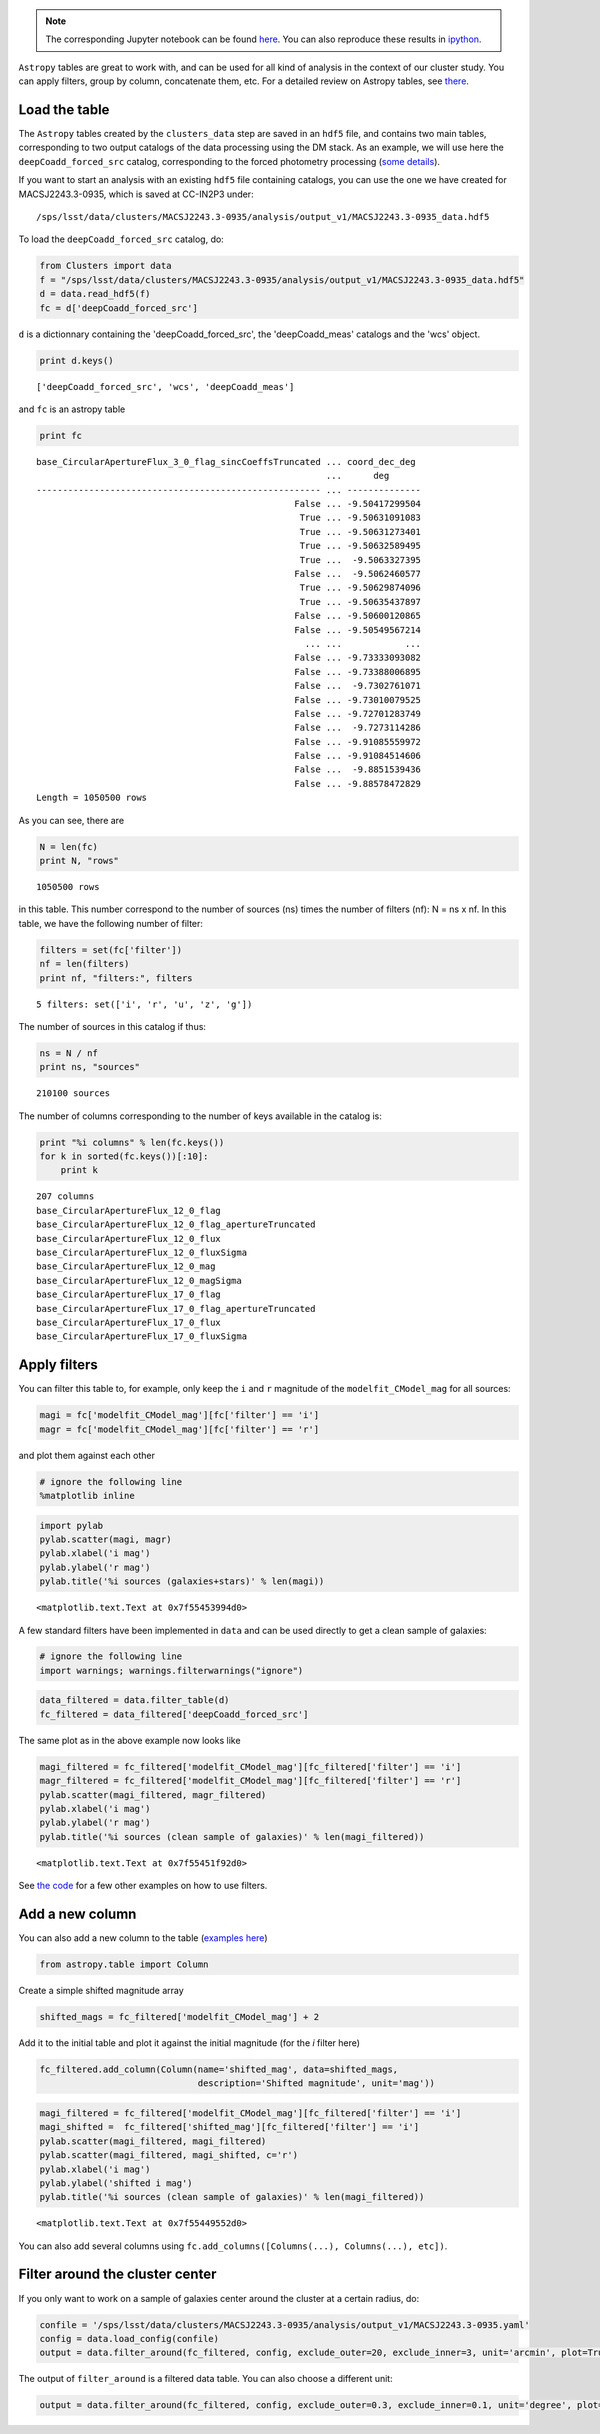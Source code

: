 
.. note::
    The corresponding Jupyter notebook can be found `here <https://github.com/nicolaschotard/Clusters/blob/master/docs/source/data_tuto.ipynb>`_. You can also reproduce these results in `ipython <https://ipython.org/>`_.

``Astropy`` tables are great to work with, and can be used for all kind of
analysis in the context of our cluster study. You can apply filters,
group by column, concatenate them, etc. For a detailed review on
Astropy tables, see `there <http://docs.astropy.org/en/stable/table/>`_.

Load the table
~~~~~~~~~~~~~~

The ``Astropy`` tables created by the ``clusters_data`` step are saved
in an ``hdf5`` file, and contains two main tables, corresponding to two
output catalogs of the data processing using the DM stack. As an
example, we will use here the ``deepCoadd_forced_src`` catalog, corresponding to the
forced photometry processing (`some details
<https://confluence.lsstcorp.org/display/DM/S15+Multi-Band+Coadd+Processing+Prototype>`_).

If you want to start an analysis with an existing ``hdf5`` file containing catalogs, you can use the one we have created for MACSJ2243.3-0935, which is saved at CC-IN2P3 under::

  /sps/lsst/data/clusters/MACSJ2243.3-0935/analysis/output_v1/MACSJ2243.3-0935_data.hdf5

To load the ``deepCoadd_forced_src`` catalog, do:

.. code:: python

    from Clusters import data
    f = "/sps/lsst/data/clusters/MACSJ2243.3-0935/analysis/output_v1/MACSJ2243.3-0935_data.hdf5"
    d = data.read_hdf5(f)
    fc = d['deepCoadd_forced_src']

``d`` is a dictionnary containing the 'deepCoadd_forced_src', the 'deepCoadd_meas' catalogs and the 'wcs' object. 

.. code:: python

    print d.keys()


.. parsed-literal::

    ['deepCoadd_forced_src', 'wcs', 'deepCoadd_meas']


and ``fc`` is an astropy table

.. code:: python

    print fc


.. parsed-literal::

    base_CircularApertureFlux_3_0_flag_sincCoeffsTruncated ... coord_dec_deg 
                                                           ...      deg      
    ------------------------------------------------------ ... --------------
                                                     False ... -9.50417299504
                                                      True ... -9.50631091083
                                                      True ... -9.50631273401
                                                      True ... -9.50632589495
                                                      True ...  -9.5063327395
                                                     False ...  -9.5062460577
                                                      True ... -9.50629874096
                                                      True ... -9.50635437897
                                                     False ... -9.50600120865
                                                     False ... -9.50549567214
                                                       ... ...            ...
                                                     False ... -9.73333093082
                                                     False ... -9.73388006895
                                                     False ...  -9.7302761071
                                                     False ... -9.73010079525
                                                     False ... -9.72701283749
                                                     False ...  -9.7273114286
                                                     False ... -9.91085559972
                                                     False ... -9.91084514606
                                                     False ...  -9.8851539436
                                                     False ... -9.88578472829
    Length = 1050500 rows


As you can see, there are 

.. code:: python

    N = len(fc)
    print N, "rows"


.. parsed-literal::

    1050500 rows


in this table. This number correspond to the number of sources (ns) times the number of filters (nf): N = ns x nf. In this table, we have the following number of filter:

.. code:: python

    filters = set(fc['filter'])
    nf = len(filters)
    print nf, "filters:", filters 


.. parsed-literal::

    5 filters: set(['i', 'r', 'u', 'z', 'g'])


The number of sources in this catalog if thus:

.. code:: python

    ns = N / nf
    print ns, "sources"


.. parsed-literal::

    210100 sources


The number of columns corresponding to the number of keys available in the catalog is:

.. code:: python

    print "%i columns" % len(fc.keys())
    for k in sorted(fc.keys())[:10]:
        print k


.. parsed-literal::

    207 columns
    base_CircularApertureFlux_12_0_flag
    base_CircularApertureFlux_12_0_flag_apertureTruncated
    base_CircularApertureFlux_12_0_flux
    base_CircularApertureFlux_12_0_fluxSigma
    base_CircularApertureFlux_12_0_mag
    base_CircularApertureFlux_12_0_magSigma
    base_CircularApertureFlux_17_0_flag
    base_CircularApertureFlux_17_0_flag_apertureTruncated
    base_CircularApertureFlux_17_0_flux
    base_CircularApertureFlux_17_0_fluxSigma


Apply filters
~~~~~~~~~~~~~

You can filter this table to, for example, only keep the ``i`` and ``r`` magnitude of the ``modelfit_CModel_mag`` for all sources:

.. code:: python

    magi = fc['modelfit_CModel_mag'][fc['filter'] == 'i']
    magr = fc['modelfit_CModel_mag'][fc['filter'] == 'r']

and plot them against each other

.. code:: python

    # ignore the following line
    %matplotlib inline

.. code:: python

    import pylab
    pylab.scatter(magi, magr)
    pylab.xlabel('i mag')
    pylab.ylabel('r mag')
    pylab.title('%i sources (galaxies+stars)' % len(magi))




.. parsed-literal::

    <matplotlib.text.Text at 0x7f55453994d0>




.. image:: data_tuto_files/data_tuto_18_1.png


A few standard filters have been implemented in ``data`` and can be used directly to get a clean sample of galaxies:  

.. code:: python

    # ignore the following line
    import warnings; warnings.filterwarnings("ignore")

.. code:: python

    data_filtered = data.filter_table(d)
    fc_filtered = data_filtered['deepCoadd_forced_src']

The same plot as in the above example now looks like

.. code:: python

    magi_filtered = fc_filtered['modelfit_CModel_mag'][fc_filtered['filter'] == 'i']
    magr_filtered = fc_filtered['modelfit_CModel_mag'][fc_filtered['filter'] == 'r']
    pylab.scatter(magi_filtered, magr_filtered)
    pylab.xlabel('i mag')
    pylab.ylabel('r mag')
    pylab.title('%i sources (clean sample of galaxies)' % len(magi_filtered))




.. parsed-literal::

    <matplotlib.text.Text at 0x7f55451f92d0>




.. image:: data_tuto_files/data_tuto_23_1.png


See `the code <https://github.com/nicolaschotard/Clusters/blob/master/clusters/data.py#L207>`_ for a few other examples on how to use filters.

Add a new column
~~~~~~~~~~~~~~~~

You can also add a new column to the table (`examples here <https://github.com/nicolaschotard/Clusters/blob/master/clusters/data.py#L53>`_)

.. code:: python

    from astropy.table import Column

Create a simple shifted magnitude array

.. code:: python

    shifted_mags = fc_filtered['modelfit_CModel_mag'] + 2

Add it to the initial table and plot it against the initial magnitude (for the `i` filter here)

.. code:: python

    fc_filtered.add_column(Column(name='shifted_mag', data=shifted_mags,
                                  description='Shifted magnitude', unit='mag'))

.. code:: python

    magi_filtered = fc_filtered['modelfit_CModel_mag'][fc_filtered['filter'] == 'i']
    magi_shifted =  fc_filtered['shifted_mag'][fc_filtered['filter'] == 'i']
    pylab.scatter(magi_filtered, magi_filtered)
    pylab.scatter(magi_filtered, magi_shifted, c='r')
    pylab.xlabel('i mag')
    pylab.ylabel('shifted i mag')
    pylab.title('%i sources (clean sample of galaxies)' % len(magi_filtered))




.. parsed-literal::

    <matplotlib.text.Text at 0x7f55449552d0>




.. image:: data_tuto_files/data_tuto_30_1.png


You can also add several columns using ``fc.add_columns([Columns(...), Columns(...), etc])``.

Filter around the cluster center
~~~~~~~~~~~~~~~~~~~~~~~~~~~~~~~~

If you only want to work on a sample of galaxies center around the cluster at a certain radius, do:

.. code:: python

    confile = '/sps/lsst/data/clusters/MACSJ2243.3-0935/analysis/output_v1/MACSJ2243.3-0935.yaml'
    config = data.load_config(confile) 
    output = data.filter_around(fc_filtered, config, exclude_outer=20, exclude_inner=3, unit='arcmin', plot=True)



.. image:: data_tuto_files/data_tuto_32_0.png


The output of ``filter_around`` is a filtered data table. You can also choose a different unit:

.. code:: python

    output = data.filter_around(fc_filtered, config, exclude_outer=0.3, exclude_inner=0.1, unit='degree', plot=True)



.. image:: data_tuto_files/data_tuto_34_0.png

